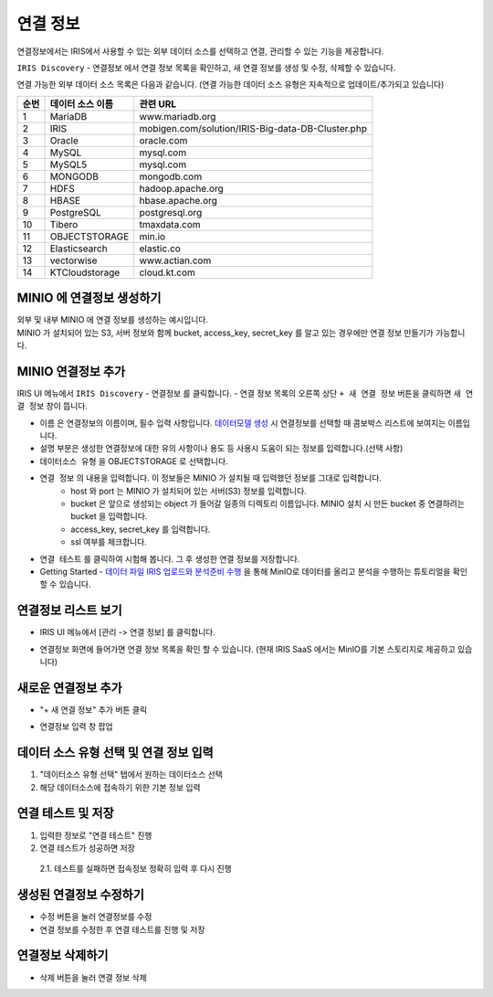 연결 정보
============================================

연결정보에서는 IRIS에서 사용할 수 있는 외부 데이터 소스를 선택하고 연결, 관리할 수 있는 기능을 제공합니다. 


``IRIS Discovery``  -  ``연결정보`` 에서 연결 정보 목록을 확인하고, 새 연결 정보를 생성 및 수정, 삭제할 수 있습니다. 

.. image:: images/connect_info01.png


연결 가능한 외부 데이터 소스 목록은 다음과 같습니다. 
(연결 가능한 데이터 소스 유형은 지속적으로 업데이트/추가되고 있습니다)

.. csv-table::
   :header: 순번, 데이터 소스 이름, 관련 URL

    1, "MariaDB", "www.mariadb.org"
    2, "IRIS", "mobigen.com/solution/IRIS-Big-data-DB-Cluster.php"
    3, Oracle, oracle.com
    4, MySQL, mysql.com
    5, MySQL5, mysql.com
    6, MONGODB, mongodb.com
    7, HDFS, hadoop.apache.org
    8, HBASE, hbase.apache.org
    9, PostgreSQL, postgresql.org
    10, Tibero, tmaxdata.com
    11, OBJECTSTORAGE, min.io
    12, Elasticsearch, elastic.co
    13, vectorwise, www.actian.com
    14, KTCloudstorage, cloud.kt.com


MINIO 에 연결정보 생성하기 
--------------------------------------

| 외부 및 내부 MINIO 에 연결 정보를 생성하는 예시입니다.
| MINIO 가 설치되어 있는 S3, 서버 정보와 함께 bucket, access_key, secret_key 를 알고 있는 경우에만 연결 정보 만들기가 가능합니다.


MINIO 연결정보 추가
--------------------------------------------------------------------------------

IRIS UI 메뉴에서 ``IRIS Discovery``  -  ``연결정보``  를 클릭합니다.
- 연결 정보 목록의 오른쪽 상단 ``+ 새 연결 정보``  버튼을 클릭하면 ``새 연결 정보`` 창이 뜹니다.

.. image:: images/connect_info02.png
   :scale: 40%
   :alt: MINIO DataSource Connector Info

- ``이름`` 은 연결정보의 이름이며, 필수 입력 사항입니다. `데이터모델 생성 <http://docs.iris.tools/manual/IRIS-Manual/IRIS-Analyzer/data_model/00_data_model.html#id6>`__ 시 연결정보를 선택할 때 콤보박스 리스트에 보여지는 이름입니다.
- ``설명`` 부분은 생성한 연결정보에 대한 유의 사항이나 용도 등 사용시 도움이 되는 정보를 입력합니다.(선택 사항)  

- ``데이터소스 유형``  을 OBJECTSTORAGE 로 선택합니다.
- ``연결 정보`` 의 내용을 입력합니다. 이 정보들은 MINIO 가 설치될 때 입력했던 정보를 그대로 입력합니다.
    - host 와 port 는 MINIO 가 설치되어 있는 서버(S3) 정보를 입력합니다.
    - bucket 은 앞으로 생성되는 object 가 들어갈 일종의 디렉토리 이름입니다. MINIO 설치 시 만든 bucket 중 연결하려는 bucket 을 입력합니다.
    - access_key, secret_key 를 입력합니다. 
    - ssl 여부를 체크합니다.
    
- ``연결 테스트`` 를 클릭하여 시험해 봅니다. 그 후 생성한 연결 정보를 저장합니다.
- Getting Started - `데이터 파일 IRIS 업로드와 분석준비 수행 <http://docs.iris.tools/manual/IRIS-Tutorial/Getting-Started/01-intro/index.html>`__ 을 통해 MinIO로 데이터를 올리고 분석을 수행하는 튜토리얼을 확인할 수 있습니다. 


연결정보 리스트 보기
--------------------

- IRIS UI 메뉴에서 [관리 -> 연결 정보] 를 클릭합니다.

.. image:: images/connect-info-2.png
   :alt: Open DataSource Connector list window

- 연결정보 화면에 들어가면 연결 정보 목록을 확인 할 수 있습니다.
  (현재 IRIS SaaS 에서는 MinIO를 기본 스토리지로 제공하고 있습니다)

.. image:: images/ex1-2-2.png
   :alt: Open DataSource Connector list window

새로운 연결정보 추가
-------------------------

- "+ 새 연결 정보" 추가 버튼 클릭

.. image:: images/ex2-1-1.png
   :alt: New DataSource Connector Info

- 연결정보 입력 창 팝업

.. image:: images/ex2-2.PNG
   :alt: New DataSource Connector Info

데이터 소스 유형 선택 및 연결 정보 입력
--------------------------------------------------------------------------------

1. "데이터소스 유형 선택" 탭에서 원하는 데이터소스 선택
2. 해당 데이터소스에 접속하기 위한 기본 정보 입력

.. image:: images/ex2-3.PNG
   :alt: New DataSource Connector Info

연결 테스트 및 저장
--------------------------------------------------------------------------------

1. 입력한 정보로 "연결 테스트" 진행
2. 연결 테스트가 성공하면 저장
  2.1. 테스트를 실패하면 접속정보 정확히 입력 후 다시 진행

.. image:: images/ex2-4.PNG
   :alt: New DataSource Connector Info

생성된 연결정보 수정하기
------------------------

- 수정 버튼을 눌러 연결정보를 수정
- 연결 정보를 수정한 후 연결 테스트를 진행 및 저장

.. image:: images/ex3-1.PNG
   :alt: Modify DataSource Connector Info

.. image:: images/ex3-2.PNG
   :alt: Modify DataSource Connector Info

연결정보 삭제하기
-----------------

- 삭제 버튼을 눌러 연결 정보 삭제

.. image:: images/ex4-1.PNG
   :alt: Delete DataSource Connector Info

.. image:: images/ex4-2.PNG
   :alt: Delete DataSource Connector Info




